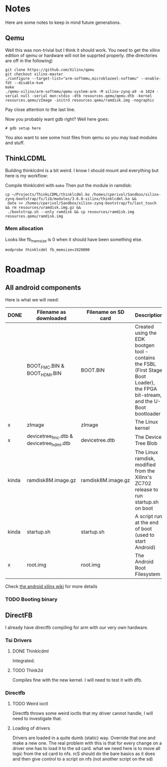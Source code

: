 * Notes
  Here are some notes to keep in mind future generations.

** Qemu
   Well this was non-trivial but I think it should work. You need to
   get the xilinx edition of qemu or hardware will not be supprted
   properly. (the directories are off in the following)

   #+BEGIN_EXAMPLE
   git clone https://github.com/Xilinx/qemu
   git checkout xilinx-master
   ./configure --target-list="arm-softmmu,microblazeel-softmmu" --enable-fdt --disable-kvm
   make
   ./qemu-xilinx/arm-softmmu/qemu-system-arm -M xilinx-zynq-a9 -m 1024 -serial null -serial mon:stdio -dtb resources.qemu/qemu.dtb -kernel resources.qemu/zImage -initrd resources.qemu/ramdisk.img -nographic
   #+END_EXAMPLE

   Pay close attention to the last line.

   Now you probably want gdb right? Well here goes:

   #+BEGIN_EXAMPLE
   # gdb setup here
   #+END_EXAMPLE

   You also want to see some host files from qemu so you may load
   modules and stuff.

** ThinkLCDML
   Building thinklcdml is a bit weird. I know I should mount and everything but here is my workflow:

   Compile thinklcdml with =make=
   Then put the module in ramdisk:

   #+BEGIN_EXAMPLE
   cp ~/Projects/ThinkLCDML/thinklcdml.ko /homes/cperivol/Sandbox/xilinx-zynq-bootstrap/fs/lib/modules/3.6.0-xilinx/thinklcdml.ko &&
    date >> /homes/cperivol/Sandbox/xilinx-zynq-bootstrap/fs/last_touch && rm resources/uramdisk.img.gz &&
    ./bootstrap.sh --only ramdisk && cp resources/ramdisk.img resources.qemu/ramdisk.img
   #+END_EXAMPLE

*** Mem allocation
    Looks like fb_memsize is 0 when it should have been something
    else.
    #+BEGIN_EXAMPLE
    modprobe thinklcdml fb_memsize=1920000
    #+END_EXAMPLE


* Roadmap

** All android components
   Here is what we will need:

   | DONE  | Filename as downloaded                   | Filename on SD card | Description                                                                                                                      | Vendor                              |
   |-------+------------------------------------------+---------------------+----------------------------------------------------------------------------------------------------------------------------------+-------------------------------------|
   |       | BOOT_FMC.BIN & BOOT_HDMI.BIN             | BOOT.BIN            | Created using the EDK bootgen tool - contains the FSBL (First Stage Boot Loader), the FPGA bit-stream, and the U-Boot bootloader | Xylon                               |
   | x     | zImage                                   | zImage              | The Linux kernel                                                                                                                 | iVeia                               |
   | x     | devicetree_fmc.dtb & devicetree_hdmi.dtb | devicetree.dtb      | The Device Tree Blob                                                                                                             | iVeia                               |
   | kinda | ramdisk8M.image.gz                       | ramdisk8M.image.gz  | The Linux ramdisk, modified from the Xilinx's ZC702 release to run startup.sh on boot                                            | Xylon (with modifications by iVeia) |
   | kinda | startup.sh                               | startup.sh          | A script run at the end of boot (used to start Android)                                                                          | iVeia                               |
   | x     | root.img                                 | root.img            | The Android Root Filesystem                                                                                                      | iVeia                               |

   Check [[http://www.wiki.xilinx.com/Android%2BOn%2BZynq%2BGetting%2BStarted%2BGuide][the android xilinx wiki]] for more details

*** TODO Booting binary
** DirectFB
   I already have directfb compiling for arm with our very own
   hardware.

*** Tsi Drivers

**** DONE Thinklcdml
     Integrated.

**** TODO Think2d
     Compiles fine with the new kernel. I will need to test it with
     dfb.

*** Directfb

**** TODO Weird ioctl
     Directfb throws some weird ioctls that my driver cannot handle, I
     will need to investigate that.

**** Loading of drivers
     Drivers are loaded in a quite dumb (static) way. Override that
     one and make a new one. The real problem with this is that for
     every change on a driver one has to load it to the sd card. what
     we need here is to move all logic from the sd card to nfs. rcS
     should do the bare basics as it does and then give control to a
     script on nfs (not another script on the sd)
